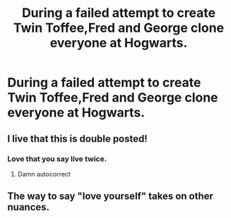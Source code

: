 #+TITLE: During a failed attempt to create Twin Toffee,Fred and George clone everyone at Hogwarts.

* During a failed attempt to create Twin Toffee,Fred and George clone everyone at Hogwarts.
:PROPERTIES:
:Author: Bleepbloopbotz2
:Score: 15
:DateUnix: 1557387039.0
:DateShort: 2019-May-09
:FlairText: Request
:END:

** I live that this is double posted!
:PROPERTIES:
:Author: Faeriniel
:Score: 8
:DateUnix: 1557407023.0
:DateShort: 2019-May-09
:END:

*** Love that you say live twice.
:PROPERTIES:
:Author: Ironworkshop
:Score: 2
:DateUnix: 1557418330.0
:DateShort: 2019-May-09
:END:

**** Damn autocorrect
:PROPERTIES:
:Author: Faeriniel
:Score: 1
:DateUnix: 1557448465.0
:DateShort: 2019-May-10
:END:


** The way to say "love yourself" takes on other nuances.
:PROPERTIES:
:Author: NathemaBlackmoon
:Score: 1
:DateUnix: 1557467932.0
:DateShort: 2019-May-10
:END:
